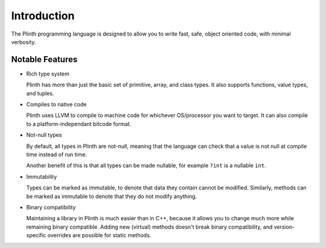 Introduction
============

The Plinth programming language is designed to allow you to write fast, safe, object oriented code, with minimal verbosity.

Notable Features
----------------

* Rich type system

  Plinth has more than just the basic set of primitive, array, and class types. It also supports functions, value types, and tuples.

* Compiles to native code

  Plinth uses LLVM to compile to machine code for whichever OS/processor you want to target. It can also compile to a platform-independant bitcode format.

* Not-null types

  By default, all types in Plinth are not-null, meaning that the language can check that a value is not null at compile time instead of run time.

  Another benefit of this is that all types can be made nullable, for example ``?int`` is a nullable ``int``.

* Immutability

  Types can be marked as immutable, to denote that data they contain cannot be modified. Similarly, methods can be marked as immutable to denote that they do not modify anything.

* Binary compatibility

  Maintaining a library in Plinth is much easier than in C++, because it allows you to change much more while remaining binary compatible. Adding new (virtual) methods doesn't break binary compatibility, and version-specific overrides are possible for static methods.

